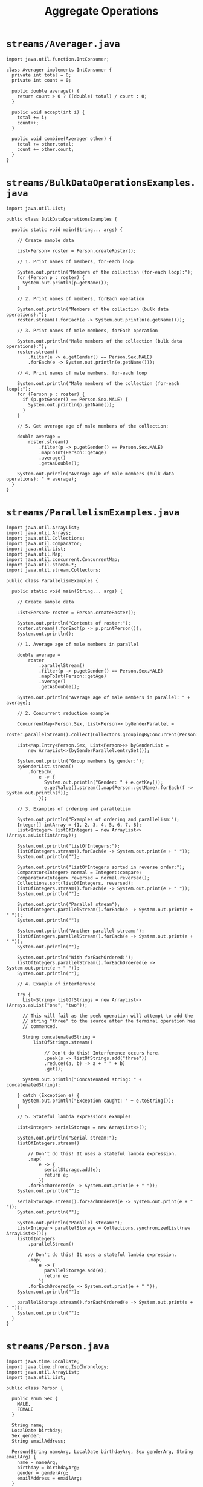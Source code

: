 #+title: Aggregate Operations
#+options: num:nil ^:nil creator:nil author:nil timestamp:nil

# 5

* =streams/Averager.java=

#+BEGIN_SRC java -n Averager.java :padline no
import java.util.function.IntConsumer;

class Averager implements IntConsumer {
  private int total = 0;
  private int count = 0;

  public double average() {
    return count > 0 ? ((double) total) / count : 0;
  }

  public void accept(int i) {
    total += i;
    count++;
  }

  public void combine(Averager other) {
    total += other.total;
    count += other.count;
  }
}
#+END_SRC

* =streams/BulkDataOperationsExamples.java=

#+BEGIN_SRC java -n BulkDataOperationsExamples.java :padline no
import java.util.List;

public class BulkDataOperationsExamples {

  public static void main(String... args) {

    // Create sample data

    List<Person> roster = Person.createRoster();

    // 1. Print names of members, for-each loop

    System.out.println("Members of the collection (for-each loop):");
    for (Person p : roster) {
      System.out.println(p.getName());
    }

    // 2. Print names of members, forEach operation

    System.out.println("Members of the collection (bulk data operations):");
    roster.stream().forEach(e -> System.out.println(e.getName()));

    // 3. Print names of male members, forEach operation

    System.out.println("Male members of the collection (bulk data operations):");
    roster.stream()
        .filter(e -> e.getGender() == Person.Sex.MALE)
        .forEach(e -> System.out.println(e.getName()));

    // 4. Print names of male members, for-each loop

    System.out.println("Male members of the collection (for-each loop):");
    for (Person p : roster) {
      if (p.getGender() == Person.Sex.MALE) {
        System.out.println(p.getName());
      }
    }

    // 5. Get average age of male members of the collection:

    double average =
        roster.stream()
            .filter(p -> p.getGender() == Person.Sex.MALE)
            .mapToInt(Person::getAge)
            .average()
            .getAsDouble();

    System.out.println("Average age of male members (bulk data operations): " + average);
  }
}
#+END_SRC

* =streams/ParallelismExamples.java=

#+BEGIN_SRC java -n ParallelismExamples.java :padline no
import java.util.ArrayList;
import java.util.Arrays;
import java.util.Collections;
import java.util.Comparator;
import java.util.List;
import java.util.Map;
import java.util.concurrent.ConcurrentMap;
import java.util.stream.*;
import java.util.stream.Collectors;

public class ParallelismExamples {

  public static void main(String... args) {

    // Create sample data

    List<Person> roster = Person.createRoster();

    System.out.println("Contents of roster:");
    roster.stream().forEach(p -> p.printPerson());
    System.out.println();

    // 1. Average age of male members in parallel

    double average =
        roster
            .parallelStream()
            .filter(p -> p.getGender() == Person.Sex.MALE)
            .mapToInt(Person::getAge)
            .average()
            .getAsDouble();

    System.out.println("Average age of male members in parallel: " + average);

    // 2. Concurrent reduction example

    ConcurrentMap<Person.Sex, List<Person>> byGenderParallel =
        roster.parallelStream().collect(Collectors.groupingByConcurrent(Person::getGender));

    List<Map.Entry<Person.Sex, List<Person>>> byGenderList =
        new ArrayList<>(byGenderParallel.entrySet());

    System.out.println("Group members by gender:");
    byGenderList.stream()
        .forEach(
            e -> {
              System.out.println("Gender: " + e.getKey());
              e.getValue().stream().map(Person::getName).forEach(f -> System.out.println(f));
            });

    // 3. Examples of ordering and parallelism

    System.out.println("Examples of ordering and parallelism:");
    Integer[] intArray = {1, 2, 3, 4, 5, 6, 7, 8};
    List<Integer> listOfIntegers = new ArrayList<>(Arrays.asList(intArray));

    System.out.println("listOfIntegers:");
    listOfIntegers.stream().forEach(e -> System.out.print(e + " "));
    System.out.println("");

    System.out.println("listOfIntegers sorted in reverse order:");
    Comparator<Integer> normal = Integer::compare;
    Comparator<Integer> reversed = normal.reversed();
    Collections.sort(listOfIntegers, reversed);
    listOfIntegers.stream().forEach(e -> System.out.print(e + " "));
    System.out.println("");

    System.out.println("Parallel stream");
    listOfIntegers.parallelStream().forEach(e -> System.out.print(e + " "));
    System.out.println("");

    System.out.println("Another parallel stream:");
    listOfIntegers.parallelStream().forEach(e -> System.out.print(e + " "));
    System.out.println("");

    System.out.println("With forEachOrdered:");
    listOfIntegers.parallelStream().forEachOrdered(e -> System.out.print(e + " "));
    System.out.println("");

    // 4. Example of interference

    try {
      List<String> listOfStrings = new ArrayList<>(Arrays.asList("one", "two"));

      // This will fail as the peek operation will attempt to add the
      // string "three" to the source after the terminal operation has
      // commenced.

      String concatenatedString =
          listOfStrings.stream()

              // Don't do this! Interference occurs here.
              .peek(s -> listOfStrings.add("three"))
              .reduce((a, b) -> a + " " + b)
              .get();

      System.out.println("Concatenated string: " + concatenatedString);

    } catch (Exception e) {
      System.out.println("Exception caught: " + e.toString());
    }

    // 5. Stateful lambda expressions examples

    List<Integer> serialStorage = new ArrayList<>();

    System.out.println("Serial stream:");
    listOfIntegers.stream()

        // Don't do this! It uses a stateful lambda expression.
        .map(
            e -> {
              serialStorage.add(e);
              return e;
            })
        .forEachOrdered(e -> System.out.print(e + " "));
    System.out.println("");

    serialStorage.stream().forEachOrdered(e -> System.out.print(e + " "));
    System.out.println("");

    System.out.println("Parallel stream:");
    List<Integer> parallelStorage = Collections.synchronizedList(new ArrayList<>());
    listOfIntegers
        .parallelStream()

        // Don't do this! It uses a stateful lambda expression.
        .map(
            e -> {
              parallelStorage.add(e);
              return e;
            })
        .forEachOrdered(e -> System.out.print(e + " "));
    System.out.println("");

    parallelStorage.stream().forEachOrdered(e -> System.out.print(e + " "));
    System.out.println("");
  }
}
#+END_SRC

* =streams/Person.java=

#+BEGIN_SRC java -n Person.java :padline no
import java.time.LocalDate;
import java.time.chrono.IsoChronology;
import java.util.ArrayList;
import java.util.List;

public class Person {

  public enum Sex {
    MALE,
    FEMALE
  }

  String name;
  LocalDate birthday;
  Sex gender;
  String emailAddress;

  Person(String nameArg, LocalDate birthdayArg, Sex genderArg, String emailArg) {
    name = nameArg;
    birthday = birthdayArg;
    gender = genderArg;
    emailAddress = emailArg;
  }

  public int getAge() {
    return birthday.until(IsoChronology.INSTANCE.dateNow()).getYears();
  }

  public void printPerson() {
    System.out.println(name + ", " + this.getAge());
  }

  public Sex getGender() {
    return gender;
  }

  public String getName() {
    return name;
  }

  public String getEmailAddress() {
    return emailAddress;
  }

  public LocalDate getBirthday() {
    return birthday;
  }

  public static int compareByAge(Person a, Person b) {
    return a.birthday.compareTo(b.birthday);
  }

  public static List<Person> createRoster() {

    List<Person> roster = new ArrayList<>();
    roster.add(
        new Person(
            "Fred", IsoChronology.INSTANCE.date(1980, 6, 20), Person.Sex.MALE, "fred@example.com"));
    roster.add(
        new Person(
            "Jane",
            IsoChronology.INSTANCE.date(1990, 7, 15),
            Person.Sex.FEMALE,
            "jane@example.com"));
    roster.add(
        new Person(
            "George",
            IsoChronology.INSTANCE.date(1991, 8, 13),
            Person.Sex.MALE,
            "george@example.com"));
    roster.add(
        new Person(
            "Bob", IsoChronology.INSTANCE.date(2000, 9, 12), Person.Sex.MALE, "bob@example.com"));

    return roster;
  }
}
#+END_SRC

* =streams/ReductionExamples.java=

#+BEGIN_SRC java -n ReductionExamples.java :padline no
import java.util.ArrayList;
import java.util.List;
import java.util.Map;
import java.util.function.*;
import java.util.stream.Collectors;

public class ReductionExamples {

  public static void main(String... args) {

    // Create sample data

    List<Person> roster = Person.createRoster();

    System.out.println("Contents of roster:");

    roster.stream().forEach(p -> p.printPerson());

    System.out.println();

    // 1. Average age of male members, average operation

    double average =
        roster.stream()
            .filter(p -> p.getGender() == Person.Sex.MALE)
            .mapToInt(Person::getAge)
            .average()
            .getAsDouble();

    System.out.println("Average age (bulk data operations): " + average);

    // 2. Sum of ages with sum operation

    Integer totalAge = roster.stream().mapToInt(Person::getAge).sum();

    System.out.println("Sum of ages (sum operation): " + totalAge);

    // 3. Sum of ages with reduce(identity, accumulator)

    Integer totalAgeReduce = roster.stream().map(Person::getAge).reduce(0, (a, b) -> a + b);

    System.out.println("Sum of ages with reduce(identity, accumulator): " + totalAgeReduce);

    // 4. Average of male members with collect operation

    Averager averageCollect =
        roster.stream()
            .filter(p -> p.getGender() == Person.Sex.MALE)
            .map(Person::getAge)
            .collect(Averager::new, Averager::accept, Averager::combine);

    System.out.println("Average age of male members: " + averageCollect.average());

    // 5. Names of male members with collect operation

    System.out.println("Names of male members with collect operation: ");
    List<String> namesOfMaleMembersCollect =
        roster.stream()
            .filter(p -> p.getGender() == Person.Sex.MALE)
            .map(p -> p.getName())
            .collect(Collectors.toList());

    namesOfMaleMembersCollect.stream().forEach(p -> System.out.println(p));

    // 6. Group members by gender

    System.out.println("Members by gender:");
    Map<Person.Sex, List<Person>> byGender =
        roster.stream().collect(Collectors.groupingBy(Person::getGender));

    List<Map.Entry<Person.Sex, List<Person>>> byGenderList = new ArrayList<>(byGender.entrySet());

    byGenderList.stream()
        .forEach(
            e -> {
              System.out.println("Gender: " + e.getKey());
              e.getValue().stream().map(Person::getName).forEach(f -> System.out.println(f));
            });

    // 7. Group names by gender

    System.out.println("Names by gender:");
    Map<Person.Sex, List<String>> namesByGender =
        roster.stream()
            .collect(
                Collectors.groupingBy(
                    Person::getGender, Collectors.mapping(Person::getName, Collectors.toList())));

    List<Map.Entry<Person.Sex, List<String>>> namesByGenderList =
        new ArrayList<>(namesByGender.entrySet());

    namesByGenderList.stream()
        .forEach(
            e -> {
              System.out.println("Gender: " + e.getKey());
              e.getValue().stream().forEach(f -> System.out.println(f));
            });

    // 8. Total age by gender

    System.out.println("Total age by gender:");
    Map<Person.Sex, Integer> totalAgeByGender =
        roster.stream()
            .collect(
                Collectors.groupingBy(
                    Person::getGender, Collectors.reducing(0, Person::getAge, Integer::sum)));

    List<Map.Entry<Person.Sex, Integer>> totalAgeByGenderList =
        new ArrayList<>(totalAgeByGender.entrySet());

    totalAgeByGenderList.stream()
        .forEach(e -> System.out.println("Gender: " + e.getKey() + ", Total Age: " + e.getValue()));

    // 9. Average age by gender

    System.out.println("Average age by gender:");
    Map<Person.Sex, Double> averageAgeByGender =
        roster.stream()
            .collect(
                Collectors.groupingBy(Person::getGender, Collectors.averagingInt(Person::getAge)));

    for (Map.Entry<Person.Sex, Double> e : averageAgeByGender.entrySet()) {
      System.out.println(e.getKey() + ": " + e.getValue());
    }
  }
}
#+END_SRC

